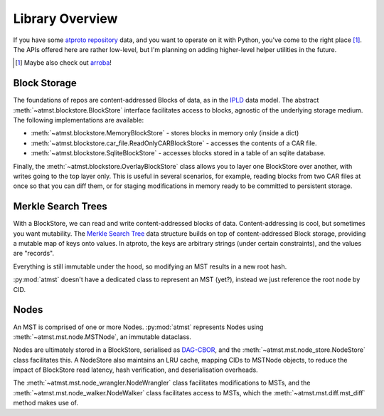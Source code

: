 .. _overview:

Library Overview
================

If you have some `atproto repository <https://atproto.com/specs/repository>`_ data, and you want to operate on it with Python, you've come to the right place [1]_. The APIs offered here are rather low-level, but I'm planning on adding higher-level helper utilities in the future.

.. [1] Maybe also check out `arroba <https://github.com/snarfed/arroba>`_!

=============
Block Storage
=============

The foundations of repos are content-addressed Blocks of data, as in the `IPLD <https://ipld.io/docs/motivation/benefits-of-content-addressing/>`_ data model. The abstract :meth:`~atmst.blockstore.BlockStore` interface facilitates access to blocks, agnostic of the underlying storage medium. The following implementations are available:

* :meth:`~atmst.blockstore.MemoryBlockStore` - stores blocks in memory only (inside a dict)

* :meth:`~atmst.blockstore.car_file.ReadOnlyCARBlockStore` - accesses the contents of a CAR file.

* :meth:`~atmst.blockstore.SqliteBlockStore` - accesses blocks stored in a table of an sqlite database.

Finally, the :meth:`~atmst.blockstore.OverlayBlockStore` class allows you to layer one BlockStore over another, with writes going to the top layer only. This is useful in several scenarios, for example, reading blocks from two CAR files at once so that you can diff them, or for staging modifications in memory ready to be committed to persistent storage.

===================
Merkle Search Trees
===================

With a BlockStore, we can read and write content-addressed blocks of data. Content-addressing is cool, but sometimes you want mutability. The `Merkle Search Tree <https://inria.hal.science/hal-02303490/document>`_ data structure builds on top of content-addressed Block storage, providing a mutable map of keys onto values. In atproto, the keys are arbitrary strings (under certain constraints), and the values are "records".

Everything is still immutable under the hood, so modifying an MST results in a new root hash.

:py:mod:`atmst` doesn't have a dedicated class to represent an MST (yet?), instead we just reference the root node by CID.

=====
Nodes
=====

An MST is comprised of one or more Nodes. :py:mod:`atmst` represents Nodes using :meth:`~atmst.mst.node.MSTNode`, an immutable dataclass.

Nodes are ultimately stored in a BlockStore, serialised as `DAG-CBOR <https://ipld.io/docs/codecs/known/dag-cbor/>`_, and the :meth:`~atmst.mst.node_store.NodeStore` class facilitates this. A NodeStore also maintains an LRU cache, mapping CIDs to MSTNode objects, to reduce the impact of BlockStore read latency, hash verification, and deserialisation overheads.

The :meth:`~atmst.mst.node_wrangler.NodeWrangler` class facilitates modifications to MSTs, and the :meth:`~atmst.mst.node_walker.NodeWalker` class facilitates access to MSTs, which the :meth:`~atmst.mst.diff.mst_diff` method makes use of.
